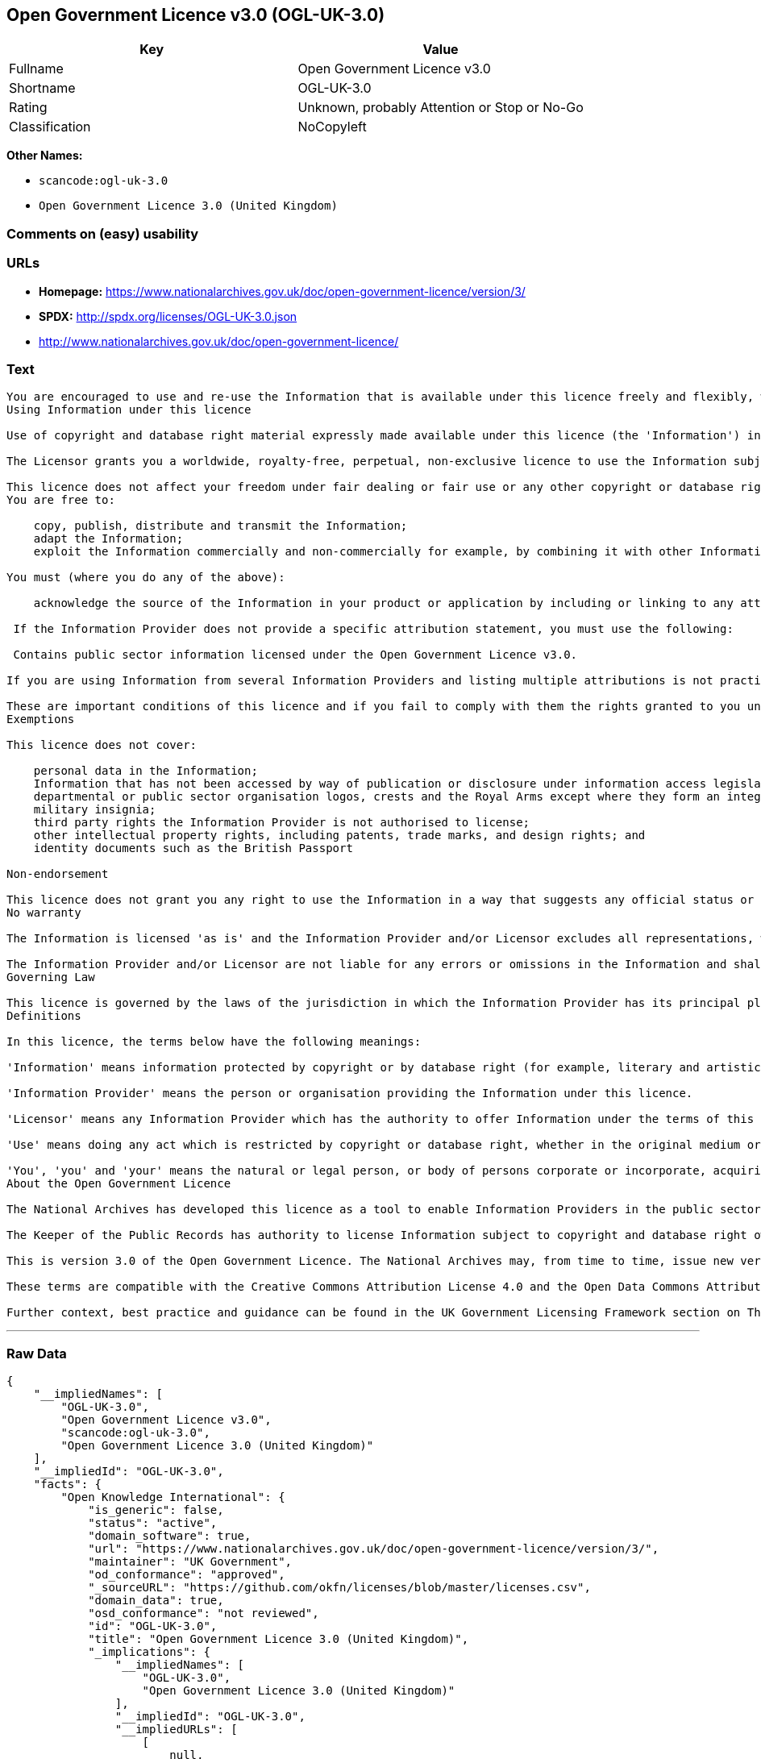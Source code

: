 == Open Government Licence v3.0 (OGL-UK-3.0)

[cols=",",options="header",]
|===
|Key |Value
|Fullname |Open Government Licence v3.0
|Shortname |OGL-UK-3.0
|Rating |Unknown, probably Attention or Stop or No-Go
|Classification |NoCopyleft
|===

*Other Names:*

* `+scancode:ogl-uk-3.0+`
* `+Open Government Licence 3.0 (United Kingdom)+`

=== Comments on (easy) usability

=== URLs

* *Homepage:*
https://www.nationalarchives.gov.uk/doc/open-government-licence/version/3/
* *SPDX:* http://spdx.org/licenses/OGL-UK-3.0.json
* http://www.nationalarchives.gov.uk/doc/open-government-licence/

=== Text

....
You are encouraged to use and re-use the Information that is available under this licence freely and flexibly, with only a few conditions.
Using Information under this licence

Use of copyright and database right material expressly made available under this licence (the 'Information') indicates your acceptance of the terms and conditions below.

The Licensor grants you a worldwide, royalty-free, perpetual, non-exclusive licence to use the Information subject to the conditions below.

This licence does not affect your freedom under fair dealing or fair use or any other copyright or database right exceptions and limitations.
You are free to:

    copy, publish, distribute and transmit the Information;
    adapt the Information;
    exploit the Information commercially and non-commercially for example, by combining it with other Information, or by including it in your own product or application.

You must (where you do any of the above):

    acknowledge the source of the Information in your product or application by including or linking to any attribution statement specified by the Information Provider(s) and, where possible, provide a link to this licence;

 If the Information Provider does not provide a specific attribution statement, you must use the following:

 Contains public sector information licensed under the Open Government Licence v3.0.

If you are using Information from several Information Providers and listing multiple attributions is not practical in your product or application, you may include a URI or hyperlink to a resource that contains the required attribution statements.

These are important conditions of this licence and if you fail to comply with them the rights granted to you under this licence, or any similar licence granted by the Licensor, will end automatically.
Exemptions

This licence does not cover:

    personal data in the Information;
    Information that has not been accessed by way of publication or disclosure under information access legislation (including the Freedom of Information Acts for the UK and Scotland) by or with the consent of the Information Provider;
    departmental or public sector organisation logos, crests and the Royal Arms except where they form an integral part of a document or dataset;
    military insignia;
    third party rights the Information Provider is not authorised to license;
    other intellectual property rights, including patents, trade marks, and design rights; and
    identity documents such as the British Passport

Non-endorsement

This licence does not grant you any right to use the Information in a way that suggests any official status or that the Information Provider and/or Licensor endorse you or your use of the Information.
No warranty

The Information is licensed 'as is' and the Information Provider and/or Licensor excludes all representations, warranties, obligations and liabilities in relation to the Information to the maximum extent permitted by law.

The Information Provider and/or Licensor are not liable for any errors or omissions in the Information and shall not be liable for any loss, injury or damage of any kind caused by its use. The Information Provider does not guarantee the continued supply of the Information.
Governing Law

This licence is governed by the laws of the jurisdiction in which the Information Provider has its principal place of business, unless otherwise specified by the Information Provider.
Definitions

In this licence, the terms below have the following meanings:

'Information' means information protected by copyright or by database right (for example, literary and artistic works, content, data and source code) offered for use under the terms of this licence.

'Information Provider' means the person or organisation providing the Information under this licence.

'Licensor' means any Information Provider which has the authority to offer Information under the terms of this licence or the Keeper of Public Records, who has the authority to offer Information subject to Crown copyright and Crown database rights and Information subject to copyright and database right that has been assigned to or acquired by the Crown, under the terms of this licence.

'Use' means doing any act which is restricted by copyright or database right, whether in the original medium or in any other medium, and includes without limitation distributing, copying, adapting, modifying as may be technically necessary to use it in a different mode or format.

'You', 'you' and 'your' means the natural or legal person, or body of persons corporate or incorporate, acquiring rights in the Information (whether the Information is obtained directly from the Licensor or otherwise) under this licence.
About the Open Government Licence

The National Archives has developed this licence as a tool to enable Information Providers in the public sector to license the use and re-use of their Information under a common open licence. The National Archives invites public sector bodies owning their own copyright and database rights to permit the use of their Information under this licence.

The Keeper of the Public Records has authority to license Information subject to copyright and database right owned by the Crown. The extent of the offer to license this Information under the terms of this licence is set out in the UK Government Licensing Framework.

This is version 3.0 of the Open Government Licence. The National Archives may, from time to time, issue new versions of the Open Government Licence. If you are already using Information under a previous version of the Open Government Licence, the terms of that licence will continue to apply.

These terms are compatible with the Creative Commons Attribution License 4.0 and the Open Data Commons Attribution License, both of which license copyright and database rights. This means that when the Information is adapted and licensed under either of those licences, you automatically satisfy the conditions of the OGL when you comply with the other licence. The OGLv3.0 is Open Definition compliant.

Further context, best practice and guidance can be found in the UK Government Licensing Framework section on The National Archives website.
....

'''''

=== Raw Data

....
{
    "__impliedNames": [
        "OGL-UK-3.0",
        "Open Government Licence v3.0",
        "scancode:ogl-uk-3.0",
        "Open Government Licence 3.0 (United Kingdom)"
    ],
    "__impliedId": "OGL-UK-3.0",
    "facts": {
        "Open Knowledge International": {
            "is_generic": false,
            "status": "active",
            "domain_software": true,
            "url": "https://www.nationalarchives.gov.uk/doc/open-government-licence/version/3/",
            "maintainer": "UK Government",
            "od_conformance": "approved",
            "_sourceURL": "https://github.com/okfn/licenses/blob/master/licenses.csv",
            "domain_data": true,
            "osd_conformance": "not reviewed",
            "id": "OGL-UK-3.0",
            "title": "Open Government Licence 3.0 (United Kingdom)",
            "_implications": {
                "__impliedNames": [
                    "OGL-UK-3.0",
                    "Open Government Licence 3.0 (United Kingdom)"
                ],
                "__impliedId": "OGL-UK-3.0",
                "__impliedURLs": [
                    [
                        null,
                        "https://www.nationalarchives.gov.uk/doc/open-government-licence/version/3/"
                    ]
                ]
            },
            "domain_content": true
        },
        "LicenseName": {
            "implications": {
                "__impliedNames": [
                    "OGL-UK-3.0",
                    "OGL-UK-3.0",
                    "Open Government Licence v3.0",
                    "scancode:ogl-uk-3.0",
                    "Open Government Licence 3.0 (United Kingdom)"
                ],
                "__impliedId": "OGL-UK-3.0"
            },
            "shortname": "OGL-UK-3.0",
            "otherNames": [
                "OGL-UK-3.0",
                "Open Government Licence v3.0",
                "scancode:ogl-uk-3.0",
                "Open Government Licence 3.0 (United Kingdom)"
            ]
        },
        "SPDX": {
            "isSPDXLicenseDeprecated": false,
            "spdxFullName": "Open Government Licence v3.0",
            "spdxDetailsURL": "http://spdx.org/licenses/OGL-UK-3.0.json",
            "_sourceURL": "https://spdx.org/licenses/OGL-UK-3.0.html",
            "spdxLicIsOSIApproved": false,
            "spdxSeeAlso": [
                "http://www.nationalarchives.gov.uk/doc/open-government-licence/version/3/"
            ],
            "_implications": {
                "__impliedNames": [
                    "OGL-UK-3.0",
                    "Open Government Licence v3.0"
                ],
                "__impliedId": "OGL-UK-3.0",
                "__isOsiApproved": false,
                "__impliedURLs": [
                    [
                        "SPDX",
                        "http://spdx.org/licenses/OGL-UK-3.0.json"
                    ],
                    [
                        null,
                        "http://www.nationalarchives.gov.uk/doc/open-government-licence/version/3/"
                    ]
                ]
            },
            "spdxLicenseId": "OGL-UK-3.0"
        },
        "Scancode": {
            "otherUrls": [
                "http://www.nationalarchives.gov.uk/doc/open-government-licence/",
                "http://www.nationalarchives.gov.uk/doc/open-government-licence/version/3/"
            ],
            "homepageUrl": "https://www.nationalarchives.gov.uk/doc/open-government-licence/version/3/",
            "shortName": "OGL-UK-3.0",
            "textUrls": null,
            "text": "You are encouraged to use and re-use the Information that is available under this licence freely and flexibly, with only a few conditions.\nUsing Information under this licence\n\nUse of copyright and database right material expressly made available under this licence (the 'Information') indicates your acceptance of the terms and conditions below.\n\nThe Licensor grants you a worldwide, royalty-free, perpetual, non-exclusive licence to use the Information subject to the conditions below.\n\nThis licence does not affect your freedom under fair dealing or fair use or any other copyright or database right exceptions and limitations.\nYou are free to:\n\n    copy, publish, distribute and transmit the Information;\n    adapt the Information;\n    exploit the Information commercially and non-commercially for example, by combining it with other Information, or by including it in your own product or application.\n\nYou must (where you do any of the above):\n\n    acknowledge the source of the Information in your product or application by including or linking to any attribution statement specified by the Information Provider(s) and, where possible, provide a link to this licence;\n\n If the Information Provider does not provide a specific attribution statement, you must use the following:\n\n Contains public sector information licensed under the Open Government Licence v3.0.\n\nIf you are using Information from several Information Providers and listing multiple attributions is not practical in your product or application, you may include a URI or hyperlink to a resource that contains the required attribution statements.\n\nThese are important conditions of this licence and if you fail to comply with them the rights granted to you under this licence, or any similar licence granted by the Licensor, will end automatically.\nExemptions\n\nThis licence does not cover:\n\n    personal data in the Information;\n    Information that has not been accessed by way of publication or disclosure under information access legislation (including the Freedom of Information Acts for the UK and Scotland) by or with the consent of the Information Provider;\n    departmental or public sector organisation logos, crests and the Royal Arms except where they form an integral part of a document or dataset;\n    military insignia;\n    third party rights the Information Provider is not authorised to license;\n    other intellectual property rights, including patents, trade marks, and design rights; and\n    identity documents such as the British Passport\n\nNon-endorsement\n\nThis licence does not grant you any right to use the Information in a way that suggests any official status or that the Information Provider and/or Licensor endorse you or your use of the Information.\nNo warranty\n\nThe Information is licensed 'as is' and the Information Provider and/or Licensor excludes all representations, warranties, obligations and liabilities in relation to the Information to the maximum extent permitted by law.\n\nThe Information Provider and/or Licensor are not liable for any errors or omissions in the Information and shall not be liable for any loss, injury or damage of any kind caused by its use. The Information Provider does not guarantee the continued supply of the Information.\nGoverning Law\n\nThis licence is governed by the laws of the jurisdiction in which the Information Provider has its principal place of business, unless otherwise specified by the Information Provider.\nDefinitions\n\nIn this licence, the terms below have the following meanings:\n\n'Information' means information protected by copyright or by database right (for example, literary and artistic works, content, data and source code) offered for use under the terms of this licence.\n\n'Information Provider' means the person or organisation providing the Information under this licence.\n\n'Licensor' means any Information Provider which has the authority to offer Information under the terms of this licence or the Keeper of Public Records, who has the authority to offer Information subject to Crown copyright and Crown database rights and Information subject to copyright and database right that has been assigned to or acquired by the Crown, under the terms of this licence.\n\n'Use' means doing any act which is restricted by copyright or database right, whether in the original medium or in any other medium, and includes without limitation distributing, copying, adapting, modifying as may be technically necessary to use it in a different mode or format.\n\n'You', 'you' and 'your' means the natural or legal person, or body of persons corporate or incorporate, acquiring rights in the Information (whether the Information is obtained directly from the Licensor or otherwise) under this licence.\nAbout the Open Government Licence\n\nThe National Archives has developed this licence as a tool to enable Information Providers in the public sector to license the use and re-use of their Information under a common open licence. The National Archives invites public sector bodies owning their own copyright and database rights to permit the use of their Information under this licence.\n\nThe Keeper of the Public Records has authority to license Information subject to copyright and database right owned by the Crown. The extent of the offer to license this Information under the terms of this licence is set out in the UK Government Licensing Framework.\n\nThis is version 3.0 of the Open Government Licence. The National Archives may, from time to time, issue new versions of the Open Government Licence. If you are already using Information under a previous version of the Open Government Licence, the terms of that licence will continue to apply.\n\nThese terms are compatible with the Creative Commons Attribution License 4.0 and the Open Data Commons Attribution License, both of which license copyright and database rights. This means that when the Information is adapted and licensed under either of those licences, you automatically satisfy the conditions of the OGL when you comply with the other licence. The OGLv3.0 is Open Definition compliant.\n\nFurther context, best practice and guidance can be found in the UK Government Licensing Framework section on The National Archives website.",
            "category": "Permissive",
            "osiUrl": null,
            "owner": "U.K. National Archives",
            "_sourceURL": "https://github.com/nexB/scancode-toolkit/blob/develop/src/licensedcode/data/licenses/ogl-uk-3.0.yml",
            "key": "ogl-uk-3.0",
            "name": "U.K. Open Government License for Public Sector Information v3.0",
            "spdxId": "OGL-UK-3.0",
            "_implications": {
                "__impliedNames": [
                    "scancode:ogl-uk-3.0",
                    "OGL-UK-3.0",
                    "OGL-UK-3.0"
                ],
                "__impliedId": "OGL-UK-3.0",
                "__impliedCopyleft": [
                    [
                        "Scancode",
                        "NoCopyleft"
                    ]
                ],
                "__calculatedCopyleft": "NoCopyleft",
                "__impliedText": "You are encouraged to use and re-use the Information that is available under this licence freely and flexibly, with only a few conditions.\nUsing Information under this licence\n\nUse of copyright and database right material expressly made available under this licence (the 'Information') indicates your acceptance of the terms and conditions below.\n\nThe Licensor grants you a worldwide, royalty-free, perpetual, non-exclusive licence to use the Information subject to the conditions below.\n\nThis licence does not affect your freedom under fair dealing or fair use or any other copyright or database right exceptions and limitations.\nYou are free to:\n\n    copy, publish, distribute and transmit the Information;\n    adapt the Information;\n    exploit the Information commercially and non-commercially for example, by combining it with other Information, or by including it in your own product or application.\n\nYou must (where you do any of the above):\n\n    acknowledge the source of the Information in your product or application by including or linking to any attribution statement specified by the Information Provider(s) and, where possible, provide a link to this licence;\n\n If the Information Provider does not provide a specific attribution statement, you must use the following:\n\n Contains public sector information licensed under the Open Government Licence v3.0.\n\nIf you are using Information from several Information Providers and listing multiple attributions is not practical in your product or application, you may include a URI or hyperlink to a resource that contains the required attribution statements.\n\nThese are important conditions of this licence and if you fail to comply with them the rights granted to you under this licence, or any similar licence granted by the Licensor, will end automatically.\nExemptions\n\nThis licence does not cover:\n\n    personal data in the Information;\n    Information that has not been accessed by way of publication or disclosure under information access legislation (including the Freedom of Information Acts for the UK and Scotland) by or with the consent of the Information Provider;\n    departmental or public sector organisation logos, crests and the Royal Arms except where they form an integral part of a document or dataset;\n    military insignia;\n    third party rights the Information Provider is not authorised to license;\n    other intellectual property rights, including patents, trade marks, and design rights; and\n    identity documents such as the British Passport\n\nNon-endorsement\n\nThis licence does not grant you any right to use the Information in a way that suggests any official status or that the Information Provider and/or Licensor endorse you or your use of the Information.\nNo warranty\n\nThe Information is licensed 'as is' and the Information Provider and/or Licensor excludes all representations, warranties, obligations and liabilities in relation to the Information to the maximum extent permitted by law.\n\nThe Information Provider and/or Licensor are not liable for any errors or omissions in the Information and shall not be liable for any loss, injury or damage of any kind caused by its use. The Information Provider does not guarantee the continued supply of the Information.\nGoverning Law\n\nThis licence is governed by the laws of the jurisdiction in which the Information Provider has its principal place of business, unless otherwise specified by the Information Provider.\nDefinitions\n\nIn this licence, the terms below have the following meanings:\n\n'Information' means information protected by copyright or by database right (for example, literary and artistic works, content, data and source code) offered for use under the terms of this licence.\n\n'Information Provider' means the person or organisation providing the Information under this licence.\n\n'Licensor' means any Information Provider which has the authority to offer Information under the terms of this licence or the Keeper of Public Records, who has the authority to offer Information subject to Crown copyright and Crown database rights and Information subject to copyright and database right that has been assigned to or acquired by the Crown, under the terms of this licence.\n\n'Use' means doing any act which is restricted by copyright or database right, whether in the original medium or in any other medium, and includes without limitation distributing, copying, adapting, modifying as may be technically necessary to use it in a different mode or format.\n\n'You', 'you' and 'your' means the natural or legal person, or body of persons corporate or incorporate, acquiring rights in the Information (whether the Information is obtained directly from the Licensor or otherwise) under this licence.\nAbout the Open Government Licence\n\nThe National Archives has developed this licence as a tool to enable Information Providers in the public sector to license the use and re-use of their Information under a common open licence. The National Archives invites public sector bodies owning their own copyright and database rights to permit the use of their Information under this licence.\n\nThe Keeper of the Public Records has authority to license Information subject to copyright and database right owned by the Crown. The extent of the offer to license this Information under the terms of this licence is set out in the UK Government Licensing Framework.\n\nThis is version 3.0 of the Open Government Licence. The National Archives may, from time to time, issue new versions of the Open Government Licence. If you are already using Information under a previous version of the Open Government Licence, the terms of that licence will continue to apply.\n\nThese terms are compatible with the Creative Commons Attribution License 4.0 and the Open Data Commons Attribution License, both of which license copyright and database rights. This means that when the Information is adapted and licensed under either of those licences, you automatically satisfy the conditions of the OGL when you comply with the other licence. The OGLv3.0 is Open Definition compliant.\n\nFurther context, best practice and guidance can be found in the UK Government Licensing Framework section on The National Archives website.",
                "__impliedURLs": [
                    [
                        "Homepage",
                        "https://www.nationalarchives.gov.uk/doc/open-government-licence/version/3/"
                    ],
                    [
                        null,
                        "http://www.nationalarchives.gov.uk/doc/open-government-licence/"
                    ],
                    [
                        null,
                        "http://www.nationalarchives.gov.uk/doc/open-government-licence/version/3/"
                    ]
                ]
            }
        },
        "OpenChainPolicyTemplate": {
            "isSaaSDeemed": "no",
            "licenseType": "permissive",
            "freedomOrDeath": "no",
            "typeCopyleft": "no",
            "_sourceURL": "https://github.com/OpenChain-Project/curriculum/raw/ddf1e879341adbd9b297cd67c5d5c16b2076540b/policy-template/Open%20Source%20Policy%20Template%20for%20OpenChain%20Specification%201.2.ods",
            "name": "Open Government Licence 3.0",
            "commercialUse": true,
            "spdxId": "OGL-UK-3.0",
            "_implications": {
                "__impliedNames": [
                    "OGL-UK-3.0"
                ]
            }
        }
    },
    "__impliedCopyleft": [
        [
            "Scancode",
            "NoCopyleft"
        ]
    ],
    "__calculatedCopyleft": "NoCopyleft",
    "__isOsiApproved": false,
    "__impliedText": "You are encouraged to use and re-use the Information that is available under this licence freely and flexibly, with only a few conditions.\nUsing Information under this licence\n\nUse of copyright and database right material expressly made available under this licence (the 'Information') indicates your acceptance of the terms and conditions below.\n\nThe Licensor grants you a worldwide, royalty-free, perpetual, non-exclusive licence to use the Information subject to the conditions below.\n\nThis licence does not affect your freedom under fair dealing or fair use or any other copyright or database right exceptions and limitations.\nYou are free to:\n\n    copy, publish, distribute and transmit the Information;\n    adapt the Information;\n    exploit the Information commercially and non-commercially for example, by combining it with other Information, or by including it in your own product or application.\n\nYou must (where you do any of the above):\n\n    acknowledge the source of the Information in your product or application by including or linking to any attribution statement specified by the Information Provider(s) and, where possible, provide a link to this licence;\n\n If the Information Provider does not provide a specific attribution statement, you must use the following:\n\n Contains public sector information licensed under the Open Government Licence v3.0.\n\nIf you are using Information from several Information Providers and listing multiple attributions is not practical in your product or application, you may include a URI or hyperlink to a resource that contains the required attribution statements.\n\nThese are important conditions of this licence and if you fail to comply with them the rights granted to you under this licence, or any similar licence granted by the Licensor, will end automatically.\nExemptions\n\nThis licence does not cover:\n\n    personal data in the Information;\n    Information that has not been accessed by way of publication or disclosure under information access legislation (including the Freedom of Information Acts for the UK and Scotland) by or with the consent of the Information Provider;\n    departmental or public sector organisation logos, crests and the Royal Arms except where they form an integral part of a document or dataset;\n    military insignia;\n    third party rights the Information Provider is not authorised to license;\n    other intellectual property rights, including patents, trade marks, and design rights; and\n    identity documents such as the British Passport\n\nNon-endorsement\n\nThis licence does not grant you any right to use the Information in a way that suggests any official status or that the Information Provider and/or Licensor endorse you or your use of the Information.\nNo warranty\n\nThe Information is licensed 'as is' and the Information Provider and/or Licensor excludes all representations, warranties, obligations and liabilities in relation to the Information to the maximum extent permitted by law.\n\nThe Information Provider and/or Licensor are not liable for any errors or omissions in the Information and shall not be liable for any loss, injury or damage of any kind caused by its use. The Information Provider does not guarantee the continued supply of the Information.\nGoverning Law\n\nThis licence is governed by the laws of the jurisdiction in which the Information Provider has its principal place of business, unless otherwise specified by the Information Provider.\nDefinitions\n\nIn this licence, the terms below have the following meanings:\n\n'Information' means information protected by copyright or by database right (for example, literary and artistic works, content, data and source code) offered for use under the terms of this licence.\n\n'Information Provider' means the person or organisation providing the Information under this licence.\n\n'Licensor' means any Information Provider which has the authority to offer Information under the terms of this licence or the Keeper of Public Records, who has the authority to offer Information subject to Crown copyright and Crown database rights and Information subject to copyright and database right that has been assigned to or acquired by the Crown, under the terms of this licence.\n\n'Use' means doing any act which is restricted by copyright or database right, whether in the original medium or in any other medium, and includes without limitation distributing, copying, adapting, modifying as may be technically necessary to use it in a different mode or format.\n\n'You', 'you' and 'your' means the natural or legal person, or body of persons corporate or incorporate, acquiring rights in the Information (whether the Information is obtained directly from the Licensor or otherwise) under this licence.\nAbout the Open Government Licence\n\nThe National Archives has developed this licence as a tool to enable Information Providers in the public sector to license the use and re-use of their Information under a common open licence. The National Archives invites public sector bodies owning their own copyright and database rights to permit the use of their Information under this licence.\n\nThe Keeper of the Public Records has authority to license Information subject to copyright and database right owned by the Crown. The extent of the offer to license this Information under the terms of this licence is set out in the UK Government Licensing Framework.\n\nThis is version 3.0 of the Open Government Licence. The National Archives may, from time to time, issue new versions of the Open Government Licence. If you are already using Information under a previous version of the Open Government Licence, the terms of that licence will continue to apply.\n\nThese terms are compatible with the Creative Commons Attribution License 4.0 and the Open Data Commons Attribution License, both of which license copyright and database rights. This means that when the Information is adapted and licensed under either of those licences, you automatically satisfy the conditions of the OGL when you comply with the other licence. The OGLv3.0 is Open Definition compliant.\n\nFurther context, best practice and guidance can be found in the UK Government Licensing Framework section on The National Archives website.",
    "__impliedURLs": [
        [
            "SPDX",
            "http://spdx.org/licenses/OGL-UK-3.0.json"
        ],
        [
            null,
            "http://www.nationalarchives.gov.uk/doc/open-government-licence/version/3/"
        ],
        [
            "Homepage",
            "https://www.nationalarchives.gov.uk/doc/open-government-licence/version/3/"
        ],
        [
            null,
            "http://www.nationalarchives.gov.uk/doc/open-government-licence/"
        ],
        [
            null,
            "https://www.nationalarchives.gov.uk/doc/open-government-licence/version/3/"
        ]
    ]
}
....